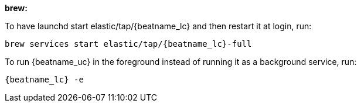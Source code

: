 *brew:*

To have launchd start +elastic/tap/{beatname_lc}+ and then restart it at login,
run:

["source","sh",subs="attributes"]
-----
brew services start elastic/tap/{beatname_lc}-full
-----

ifndef::requires-sudo[]
To run {beatname_uc} in the foreground instead of running it as a background
service, run:

["source","sh",subs="attributes"]
-----
{beatname_lc} -e
-----
endif::[]

ifdef::requires-sudo[]
To run {beatname_uc} in the foreground instead of running it as a background
service, run:

ifndef::has_modules_command[]
["source","sh",subs="attributes"]
-----
sudo chown root /usr/local/etc/{beatname_lc}/beatname_lc.yml <1>
sudo {beatname_lc} -e
-----
<1> You'll be running {beatname_uc} as root, so you need to change ownership
of the configuration file, or run {beatname_uc} with `--strict.perms=false`
specified. See
{beats-ref}/config-file-permissions.html[Config File Ownership and Permissions]
in the _Beats Platform Reference_.
endif::has_modules_command[]

ifdef::has_modules_command[]
["source","sh",subs="attributes,callouts"]
----------------------------------------------------------------------
sudo chown root /usr/local/etc/{beatname_lc}/{beatname_lc}.yml <1>
sudo chown root /usr/local/etc/{beatname_lc}/modules.d/system.yml <1>
sudo {beatname_lc} -e
----------------------------------------------------------------------
<1> You'll be running {beatname_uc} as root, so you need to change ownership of the
configuration file and any configurations enabled in the `modules.d` directory,
or run {beatname_uc} with `--strict.perms=false` specified. See
{beats-ref}/config-file-permissions.html[Config File Ownership and Permissions]
in the _Beats Platform Reference_.

endif::has_modules_command[]

endif::requires-sudo[]
